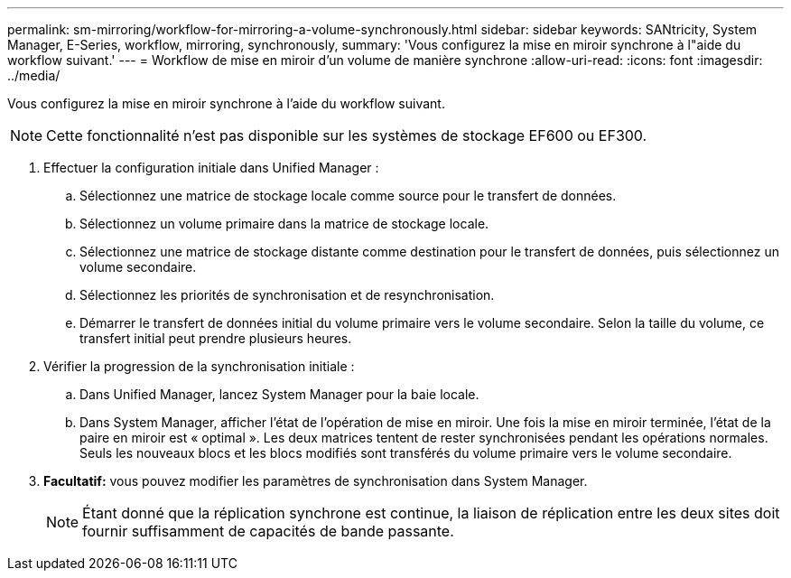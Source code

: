 ---
permalink: sm-mirroring/workflow-for-mirroring-a-volume-synchronously.html 
sidebar: sidebar 
keywords: SANtricity, System Manager, E-Series, workflow, mirroring, synchronously, 
summary: 'Vous configurez la mise en miroir synchrone à l"aide du workflow suivant.' 
---
= Workflow de mise en miroir d'un volume de manière synchrone
:allow-uri-read: 
:icons: font
:imagesdir: ../media/


[role="lead"]
Vous configurez la mise en miroir synchrone à l'aide du workflow suivant.

[NOTE]
====
Cette fonctionnalité n'est pas disponible sur les systèmes de stockage EF600 ou EF300.

====
. Effectuer la configuration initiale dans Unified Manager :
+
.. Sélectionnez une matrice de stockage locale comme source pour le transfert de données.
.. Sélectionnez un volume primaire dans la matrice de stockage locale.
.. Sélectionnez une matrice de stockage distante comme destination pour le transfert de données, puis sélectionnez un volume secondaire.
.. Sélectionnez les priorités de synchronisation et de resynchronisation.
.. Démarrer le transfert de données initial du volume primaire vers le volume secondaire. Selon la taille du volume, ce transfert initial peut prendre plusieurs heures.


. Vérifier la progression de la synchronisation initiale :
+
.. Dans Unified Manager, lancez System Manager pour la baie locale.
.. Dans System Manager, afficher l'état de l'opération de mise en miroir. Une fois la mise en miroir terminée, l'état de la paire en miroir est « optimal ». Les deux matrices tentent de rester synchronisées pendant les opérations normales. Seuls les nouveaux blocs et les blocs modifiés sont transférés du volume primaire vers le volume secondaire.


. *Facultatif:* vous pouvez modifier les paramètres de synchronisation dans System Manager.
+
[NOTE]
====
Étant donné que la réplication synchrone est continue, la liaison de réplication entre les deux sites doit fournir suffisamment de capacités de bande passante.

====

